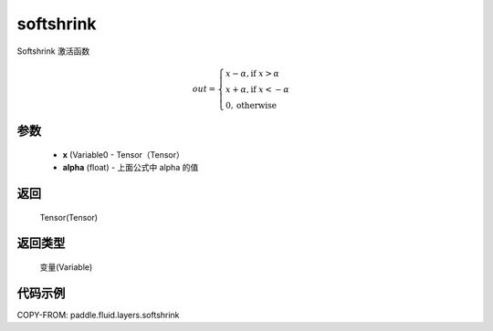 .. _cn_api_fluid_layers_softshrink:

softshrink
-------------------------------

.. py:function:: paddle.fluid.layers.softshrink(x, alpha=None)




Softshrink 激活函数

.. math::
    out = \begin{cases}
        x - \alpha, \text{if } x > \alpha \\
        x + \alpha, \text{if } x < -\alpha \\
        0,  \text{otherwise}
        \end{cases}

参数
::::::::::::

    - **x** (Variable0 - Tensor（Tensor）
    - **alpha** (float) - 上面公式中 alpha 的值

返回
::::::::::::
 Tensor(Tensor)

返回类型
::::::::::::
 变量(Variable)

代码示例
::::::::::::

COPY-FROM: paddle.fluid.layers.softshrink
